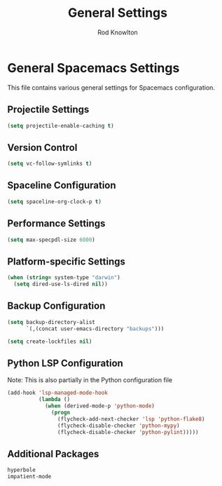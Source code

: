 #+TITLE: General Settings
#+AUTHOR: Rod Knowlton

* General Spacemacs Settings

This file contains various general settings for Spacemacs configuration.

** Projectile Settings

#+begin_src emacs-lisp :noweb-ref user-config
  (setq projectile-enable-caching t)
#+end_src

** Version Control

#+begin_src emacs-lisp :noweb-ref user-config
  (setq vc-follow-symlinks t)
#+end_src

** Spaceline Configuration

#+begin_src emacs-lisp :noweb-ref user-config
  (setq spaceline-org-clock-p t)
#+end_src

** Performance Settings

#+begin_src emacs-lisp :noweb-ref user-config
  (setq max-specpdl-size 6000)
#+end_src

** Platform-specific Settings

#+begin_src emacs-lisp :noweb-ref user-config
  (when (string= system-type "darwin")
    (setq dired-use-ls-dired nil))
#+end_src

** Backup Configuration

#+begin_src emacs-lisp :noweb-ref user-config
  (setq backup-directory-alist
        `(,(concat user-emacs-directory "backups")))

  (setq create-lockfiles nil)
#+end_src

** Python LSP Configuration

Note: This is also partially in the Python configuration file

#+begin_src emacs-lisp :noweb-ref user-config
  (add-hook 'lsp-managed-mode-hook
            (lambda ()
              (when (derived-mode-p 'python-mode)
                (progn
                  (flycheck-add-next-checker 'lsp 'python-flake8)
                  (flycheck-disable-checker 'python-mypy)
                  (flycheck-disable-checker 'python-pylint)))))
#+end_src

** Additional Packages

#+begin_src emacs-lisp :noweb-ref additional-packages
  hyperbole
  impatient-mode
#+end_src